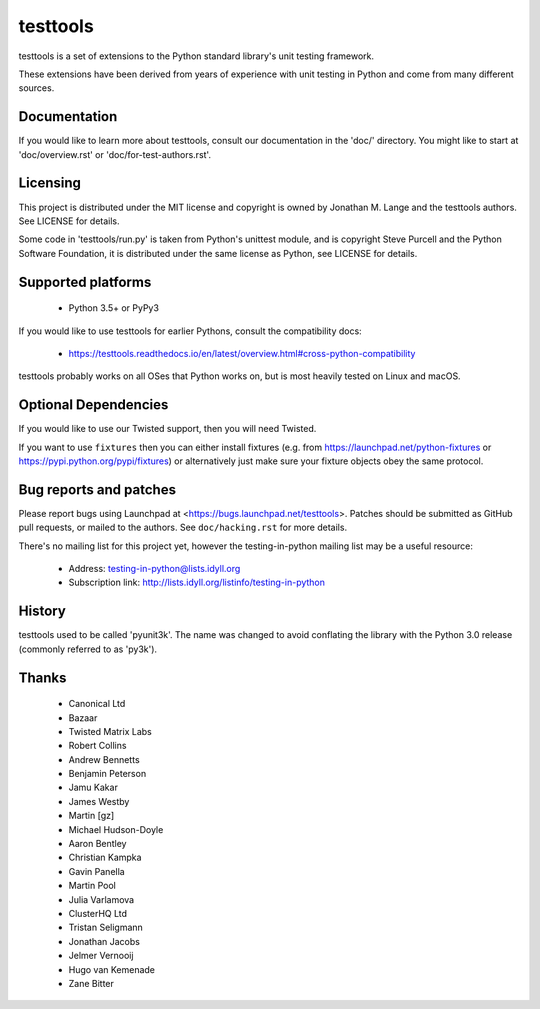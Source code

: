 =========
testtools
=========

testtools is a set of extensions to the Python standard library's unit testing
framework.

These extensions have been derived from years of experience with unit testing
in Python and come from many different sources.


Documentation
-------------

If you would like to learn more about testtools, consult our documentation in
the 'doc/' directory.  You might like to start at 'doc/overview.rst' or
'doc/for-test-authors.rst'.


Licensing
---------

This project is distributed under the MIT license and copyright is owned by
Jonathan M. Lange and the testtools authors. See LICENSE for details.

Some code in 'testtools/run.py' is taken from Python's unittest module, and is
copyright Steve Purcell and the Python Software Foundation, it is distributed
under the same license as Python, see LICENSE for details.


Supported platforms
-------------------

 * Python 3.5+ or PyPy3

If you would like to use testtools for earlier Pythons, consult the compatibility docs:

 * https://testtools.readthedocs.io/en/latest/overview.html#cross-python-compatibility

testtools probably works on all OSes that Python works on, but is most heavily
tested on Linux and macOS.


Optional Dependencies
---------------------

If you would like to use our Twisted support, then you will need Twisted.

If you want to use ``fixtures`` then you can either install fixtures (e.g. from
https://launchpad.net/python-fixtures or https://pypi.python.org/pypi/fixtures)
or alternatively just make sure your fixture objects obey the same protocol.


Bug reports and patches
-----------------------

Please report bugs using Launchpad at <https://bugs.launchpad.net/testtools>.
Patches should be submitted as GitHub pull requests, or mailed to the authors.
See ``doc/hacking.rst`` for more details.

There's no mailing list for this project yet, however the testing-in-python
mailing list may be a useful resource:

 * Address: testing-in-python@lists.idyll.org
 * Subscription link: http://lists.idyll.org/listinfo/testing-in-python


History
-------

testtools used to be called 'pyunit3k'.  The name was changed to avoid
conflating the library with the Python 3.0 release (commonly referred to as
'py3k').


Thanks
------

 * Canonical Ltd
 * Bazaar
 * Twisted Matrix Labs
 * Robert Collins
 * Andrew Bennetts
 * Benjamin Peterson
 * Jamu Kakar
 * James Westby
 * Martin [gz]
 * Michael Hudson-Doyle
 * Aaron Bentley
 * Christian Kampka
 * Gavin Panella
 * Martin Pool
 * Julia Varlamova
 * ClusterHQ Ltd
 * Tristan Seligmann
 * Jonathan Jacobs
 * Jelmer Vernooĳ
 * Hugo van Kemenade
 * Zane Bitter
